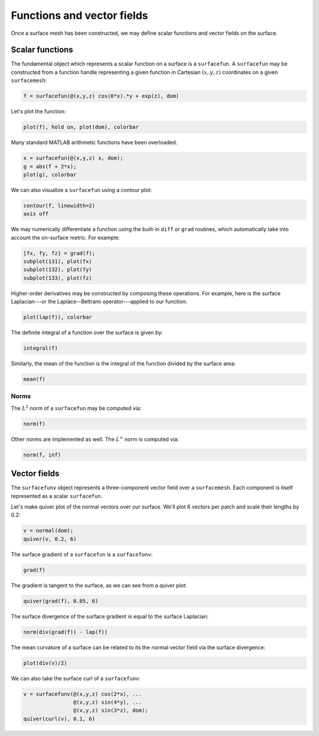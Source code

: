 Functions and vector fields
===========================

Once a surface mesh has been constructed, we may define scalar functions and
vector fields on the surface.

Scalar functions
----------------

The fundamental object which represents a scalar function on a surface is a
``surfacefun``. A ``surfacefun`` may be constructed from a function handle
representing a given function in Cartesian :math:`(x,y,z)` coordinates on a
given ``surfacemesh``:

.. code-block:: matlab

    f = surfacefun(@(x,y,z) cos(6*x).*y + exp(z), dom)

.. container:: output-text

    .. raw:: html

        <pre style="line-height: 1.4;">
        f = 

          surfacefun with properties:

            domain: [1×1 surfacemesh]
              vals: {96×1 cell}
        </pre>

Let's plot the function:

.. code-block:: matlab

    plot(f), hold on, plot(dom), colorbar

.. container:: output-image

    .. figure:: images/func.png
        :width: 350px
        :align: center

Many standard MATLAB arithmetic functions have been overloaded.

.. code-block:: matlab

    x = surfacefun(@(x,y,z) x, dom);
    g = abs(f + 2*x);
    plot(g), colorbar

.. container:: output-image

    .. figure:: images/func_arith.png
        :width: 350px
        :align: center

We can also visualize a ``surfacefun`` using a contour plot:

.. code-block:: matlab

    contour(f, linewidth=2)
    axis off

.. container:: output-image

    .. figure:: images/contour.png
        :width: 200px
        :align: center

We may numerically differentiate a function using the built-in ``diff`` or
``grad`` routines, which automatically take into account the on-surface metric.
For example:

.. code-block:: matlab

    [fx, fy, fz] = grad(f);
    subplot(131), plot(fx)
    subplot(132), plot(fy)
    subplot(133), plot(fz)

.. container:: output-image

    .. figure:: images/diff_func.png
        :width: 650px
        :align: center

Higher-order derivatives may be constructed by composing these operations. For
example, here is the surface Laplacian---or the Laplace--Beltrami
operator---applied to our function:

.. code-block:: matlab

    plot(lap(f)), colorbar

.. container:: output-image

    .. figure:: images/func_lap.png
        :width: 350px
        :align: center

The definite integral of a function over the surface is given by:

.. code-block:: matlab

    integral(f)

.. container:: output-text

    .. raw:: html

        <pre style="line-height: 1.4;">
        ans =

          20.413449092485330
        </pre>

Similarly, the mean of the function is the integral of the function divided by
the surface area:

.. code-block:: matlab

    mean(f)

.. container:: output-text

    .. raw:: html

        <pre style="line-height: 1.4;">
        ans =

           1.111334042648337
        </pre>

Norms
~~~~~

The :math:`L^2` norm of a ``surfacefun`` may be computed via:

.. code-block:: matlab

    norm(f)

.. container:: output-text

    .. raw:: html

        <pre style="line-height: 1.4;">
        ans =

           5.947309239751656
        </pre>

Other norms are implemented as well. The :math:`L^\infty` norm is computed via:

.. code-block:: matlab

    norm(f, inf)

.. container:: output-text

    .. raw:: html

        <pre style="line-height: 1.4;">
        ans =

           3.229329881902320
        </pre>

Vector fields
-------------

The ``surfacefunv`` object represents a three-component vector field over a
``surfacemesh``. Each component is itself represented as a scalar
``surfacefun``.

Let's make quiver plot of the normal vectors over our surface. We'll plot 6
vectors per patch and scale their lengths by 0.2:

.. code-block:: matlab

    v = normal(dom);
    quiver(v, 0.2, 6)

.. container:: output-image

    .. figure:: images/vec_normals.png
        :width: 350px
        :align: center

The surface gradient of a ``surfacefun`` is a ``surfacefunv``:

.. code-block:: matlab

    grad(f)

.. container:: output-text

    .. raw:: html

        <pre style="line-height: 1.4;">
        ans = 

          surfacefunv with properties:

              components: {1×3 cell}
            isTransposed: 0
        </pre>

The gradient is tangent to the surface, as we can see from a quiver plot:

.. code-block:: matlab

    quiver(grad(f), 0.05, 6)

.. container:: output-image

    .. figure:: images/vec_grad.png
        :width: 350px
        :align: center

The surface divergence of the surface gradient is equal to the surface
Laplacian:

.. code-block:: matlab

    norm(div(grad(f)) - lap(f))

.. container:: output-text

    .. raw:: html

        <pre style="line-height: 1.4;">
        ans = 

              0
        </pre>

The mean curvature of a surface can be related to its the normal vector field
via the surface divergence:

.. code-block:: matlab

    plot(div(v)/2)

.. container:: output-image

    .. figure:: images/vec_div.png
        :width: 400px
        :align: center

We can also take the surface curl of a ``surfacefunv``:

.. code-block:: matlab

    v = surfacefunv(@(x,y,z) cos(2*x), ...
                    @(x,y,z) sin(4*y), ...
                    @(x,y,z) sin(3*z), dom);
    quiver(curl(v), 0.1, 6)

.. container:: output-image

    .. figure:: images/vec_curl.png
        :width: 350px
        :align: center
